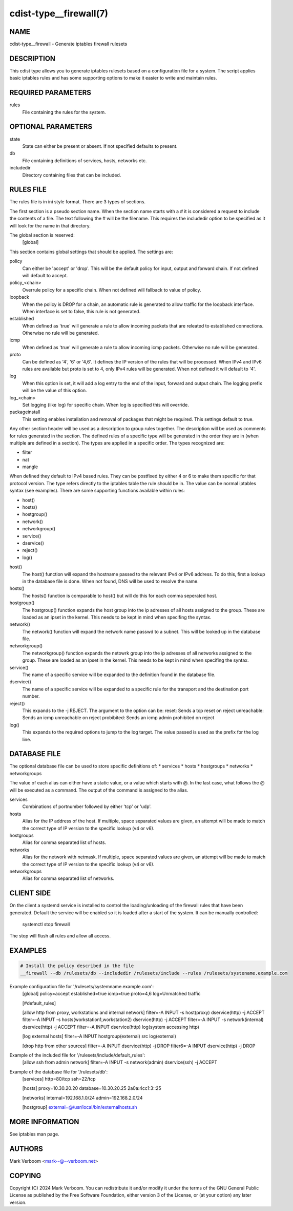 cdist-type__firewall(7)
========================

NAME
----
cdist-type__firewall - Generate iptables firewall rulesets


DESCRIPTION
-----------
This cdist type allows you to generate iptables rulesets based on a
configuration file for a system.
The script applies basic iptables rules and has some supporting options
to make it easier to write and maintain rules.

REQUIRED PARAMETERS
-------------------
rules
   File containing the rules for the system.


OPTIONAL PARAMETERS
-------------------
state
   State can either be present or absent. If not specified defaults to present.
db
   File containing definitions of services, hosts, networks etc.
includedir
   Directory containing files that can be included.

RULES FILE
----------
The rules file is in ini style format. There are 3 types of sections.

The first section is a pseudo section name. When the section name starts with a # it is
considered a request to include the contents of a file. The text following the # will
be the filename.
This requires the includedir option to be specified as it will look for the name in that
directory.

The global section is reserved:
   [global]
This section contains global settings that should be applied. The settings are:

policy
   Can either be 'accept' or 'drop'. This will be the default policy for input, output and
   forward chain. If not defined will default to accept.

policy_<chain>
   Overrule policy for a specific chain. When not defined will fallback to value of policy.

loopback
   When the policy is DROP for a chain, an automatic rule is generated to allow traffic for
   the loopback interface. When interface is set to false, this rule is not generated.

established
   When defined as 'true' will generate a rule to allow incoming packets that are releated
   to established connections. Otherwise no rule will be generated.

icmp
   When defined as 'true' will generate a rule to allow incoming icmp packets. Otherwise
   no rule will be generated.

proto
   Can be defined as '4', '6' or '4,6'. It defines the IP version of the rules that will be
   processed. When IPv4 and IPv6 rules are available but proto is set to 4, only IPv4 rules
   will be generated. When not defined it will default to '4'.

log
   When this option is set, it will add a log entry to the end of the input, forward and
   output chain. The logging prefix will be the value of this option.

log_<chain>
   Set logging (like log) for specific chain. When log is specified this will override.

packageinstall
   This setting enables installation and removal of packages that might be required. This
   settings default to true.

Any other section header will be used as a description to group rules together. The description
will be used as comments for rules generated in the section. The defined rules of a specific type
will be generated in the order they are in (when multiple are defined in a section). The types
are applied in a specific order. The types recognized are:

* filter
* nat
* mangle

When defined they default to IPv4 based rules. They can be postfixed by either 4 or 6 to make
them specific for that protocol version.
The type refers directly to the iptables table the rule should be in. The value can be normal
iptables syntax (see examples). There are some supporting functions available within rules:

* host()
* hosts()
* hostgroup()
* network()
* networkgroup()
* service()
* dservice()
* reject()
* log()

host()
   The host() function will expand the hostname passed to the relevant IPv4 or IPv6 address.
   To do this, first a lookup in the database file is done. When not found, DNS will be used
   to resolve the name.

hosts()
   The hosts() function is comparable to host() but will do this for each comma seperated host.

hostgroup()
   The hostgroup() function expands the host group into the ip adresses of all hosts assigned to the group.
   These are loaded as an ipset in the kernel. This needs to be kept in mind when specifing the syntax.

network()
   The network() function will expand the network name passwd to a subnet. This will be looked up
   in the database file.

networkgroup()
   The networkgroup() function expands the netowrk group into the ip adresses of all networks assigned to the group.
   These are loaded as an ipset in the kernel. This needs to be kept in mind when specifing the syntax.

service()
   The name of a specific service will be expanded to the definition found in the database
   file.

dservice()
   The name of a specific service will be expanded to a specific rule for the transport and
   the destination port number.

reject()
   This expands to the -j REJECT. The argument to the option can be:
   reset: Sends a tcp reset on reject
   unreachable: Sends an icmp unreachable on reject
   probibited: Sends an icmp admin prohibited on reject

log()
   This expands to the required options to jump to the log target. The value passed
   is used as the prefix for the log line.

DATABASE FILE
-------------

The optional database file can be used to store specific definitions of:
* services
* hosts
* hostgroups
* networks
* networkgroups

The value of each alias can either have a static value, or a value which
starts with @. In the last case, what follows the @ will be executed as a command. The output
of the command is assigned to the alias.

services
   Combinations of portnumber followed by either 'tcp' or 'udp'.

hosts
   Alias for the IP address of the host.
   If multiple, space separated values are given, an attempt will be made to match the correct type of
   IP version to the specific lookup (v4 or v6).

hostgroups
   Alias for comma separated list of hosts.

networks
   Alias for the network with netmask.
   If multiple, space separated values are given, an attempt will be made to match the correct type of
   IP version to the specific lookup (v4 or v6).

networkgroups
   Alias for comma separated list of networks.

CLIENT SIDE
-----------

On the client a systemd service is installed to control the loading/unloading of the firewall
rules that have been generated. Default the service will be enabled so it is loaded after a
start of the system. It can be manually controlled:

    systemctl stop firewall

The stop will flush all rules and allow all access.

EXAMPLES
--------

.. code-block:: sh

    # Install the policy described in the file
    __firewall --db /rulesets/db --includedir /rulesets/include --rules /rulesets/systename.example.com

Example configuration file for '/rulesets/systemname.example.com':
   [global]
   policy=accept
   established=true
   icmp=true
   proto=4,6
   log=Unmatched traffic

   [#default_rules]
   
   [allow http from proxy, workstations and internal network]
   filter=-A INPUT -s host(proxy) dservice(http) -j ACCEPT
   filter=-A INPUT -s hosts(workstation1,workstation2) dservice(http) -j ACCEPT
   filter=-A INPUT -s network(internal) dservice(http) -j ACCEPT
   filter=-A INPUT dservice(http) log(system accessing http)

   [log external hosts]
   filter=-A INPUT hostgroup(external) src log(external)

   [drop http from other sources]
   filter=-A INPUT dservice(http) -j DROP
   filter6=-A INPUT dservice(http) -j DROP

Example of the included file for '/rulesets/include/default_rules':
   [allow ssh from admin network]
   filter=-A INPUT -s network(admin) dservice(ssh) -j ACCEPT

Example of the database file for '/rulesets/db':
   [services]
   http=80/tcp
   ssh=22/tcp

   [hosts]
   proxy=10.30.20.20
   database=10.30.20.25 2a0a:4cc1:3::25

   [networks]
   internal=192.168.1.0/24
   admin=192.168.2.0/24

   [hostgroup]
   external=@/usr/local/bin/externalhosts.sh

MORE INFORMATION
----------------

See iptables man page.

AUTHORS
-------
Mark Verboom  <mark--@--verboom.net>


COPYING
-------
Copyright \(C) 2024 Mark Verboom. You can redistribute it
and/or modify it under the terms of the GNU General Public License as
published by the Free Software Foundation, either version 3 of the
License, or (at your option) any later version.
